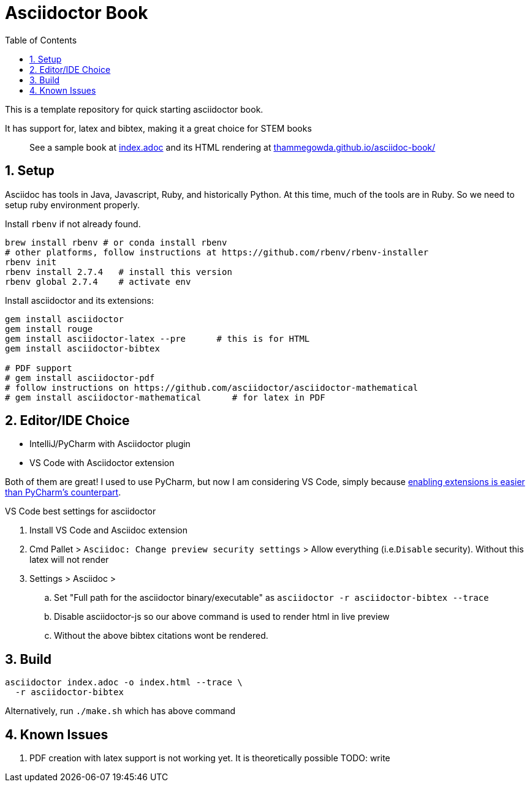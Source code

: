 = Asciidoctor Book
:hide-uri-scheme:
:toc:
:sectnums: 

This is a template repository for quick starting asciidoctor book.

It has support for, latex and bibtex, making it a great choice for STEM books

> See a sample book at link:index.adoc[index.adoc]  and its HTML rendering at https://thammegowda.github.io/asciidoc-book/ 

== Setup 

Asciidoc has tools in Java, Javascript, Ruby, and historically Python. 
At this time, much of the tools are in Ruby. So we need to setup ruby environment properly.

.Install `rbenv` if not already found.
[source,bash]
----
brew install rbenv # or conda install rbenv
# other platforms, follow instructions at https://github.com/rbenv/rbenv-installer 
rbenv init
rbenv install 2.7.4   # install this version 
rbenv global 2.7.4    # activate env
----

.Install asciidoctor and its extensions:
[source,bash]
----
gem install asciidoctor
gem install rouge
gem install asciidoctor-latex --pre      # this is for HTML
gem install asciidoctor-bibtex

# PDF support 
# gem install asciidoctor-pdf
# follow instructions on https://github.com/asciidoctor/asciidoctor-mathematical 
# gem install asciidoctor-mathematical      # for latex in PDF
----

== Editor/IDE Choice

* IntelliJ/PyCharm with Asciidoctor plugin
* VS Code with Asciidoctor extension


Both of them are great! I used to use PyCharm, but now I am considering VS Code, simply because https://github.com/asciidoctor/asciidoctor-intellij-plugin/issues/915#issue-1053008459[enabling extensions is easier than PyCharm's counterpart^].

VS Code best settings for asciidoctor

. Install VS Code and Asciidoc extension
. Cmd Pallet >  `Asciidoc: Change preview security settings`  > Allow everything (i.e.`Disable` security). Without this latex will not render
. Settings > Asciidoc > 

.. Set "Full path for the asciidoctor binary/executable" as  `asciidoctor  -r asciidoctor-bibtex --trace`
.. Disable asciidoctor-js so our above command is used to render html in live preview
.. Without the above bibtex citations wont be rendered.


== Build


[source,bash]
asciidoctor index.adoc -o index.html --trace \
  -r asciidoctor-bibtex 

Alternatively,  run `./make.sh` which has above command


== Known Issues

. PDF creation with latex support is not working yet. It is theoretically possible TODO: write 
